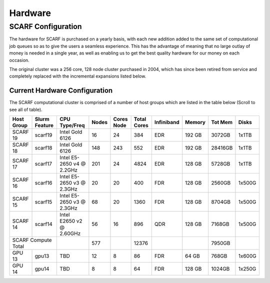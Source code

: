 ########
Hardware
########

*******************
SCARF Configuration
*******************

The hardware for SCARF is purchased on a yearly basis, with each new addition added to the same set of computational job queues so as to give the users a seamless experience. This has the advantage of meaning that no large outlay of money is needed in a single year, as well as enabling us to get the best quality hardware for our money on each occasion.

The original cluster was a 256 core, 128 node cluster purchased in 2004, which has since been retired from service and completely replaced with the incremental expansions listed below.

~~~~~~~~~~~~~~~~~~~~~~~~~~~~~~
Current Hardware Configuration
~~~~~~~~~~~~~~~~~~~~~~~~~~~~~~

The SCARF computational cluster is comprised of a number of host groups which are listed in the table below (Scroll to see all of table).

+----------+--------+----------------+-----+-----+-----+-------------+------+-------+------+
|Host      |Slurm   |CPU             |Nodes|Cores|Total| Infiniband  |Memory|Tot Mem|Disks |
|Group     |Feature |Type/Freq       |     |Node |Cores|             |      |       |      |
+==========+========+================+=====+=====+=====+=============+======+=======+======+
|SCARF 19  | scarf19| Intel Gold 6126| 16  |  24 | 384 | EDR         |192 GB| 3072GB| 1x1TB|
|          |        |                |     |     |     |             |      |       |      |
+----------+--------+----------------+-----+-----+-----+-------------+------+-------+------+
|SCARF 18  | scarf18| Intel Gold 6126| 148 | 243 | 552 | EDR         |192 GB|28416GB| 1x1TB|
|          |        |                |     |     |     |             |      |       |      |
+----------+--------+----------------+-----+-----+-----+-------------+------+-------+------+
|SCARF 17  | scarf17|Intel E5-2650 v4| 201 |  24 |4824 | EDR         |128 GB| 5728GB| 1x1TB|
|          |        |@ 2.2GHz        |     |     |     |             |      |       |      |
+----------+--------+----------------+-----+-----+-----+-------------+------+-------+------+
|SCARF 16  | scarf16|Intel E5-2650 v3|  20 |  20 | 400 | FDR         |128 GB| 2560GB|1x500G|
|          |        |@ 2.3GHz        |     |     |     |             |      |       |      |
+----------+--------+----------------+-----+-----+-----+-------------+------+-------+------+
|SCARF 15  | scarf15|Intel E5-2650 v3|  68 |  20 |1360 | FDR         |128 GB| 8704GB|1x500G|
|          |        |@ 2.3GHz        |     |     |     |             |      |       |      |
+----------+--------+----------------+-----+-----+-----+-------------+------+-------+------+
|SCARF 14  | scarf14| Intel E2650 v2 |  56 |  16 | 896 | QDR         |128 GB| 7168GB|1x500G|
|          |        | @ 2.60GHz      |     |     |     |             |      |       |      |
+----------+--------+----------------+-----+-----+-----+-------------+------+-------+------+
|SCARF Compute Total|                | 577 |     |12376|             |      | 7950GB|      | 
+----------+--------+----------------+-----+-----+-----+-------------+------+-------+------+
|GPU 13	   | gpu13  |       TBD	     |  12 |   8 |  86 | FDR         | 64 GB|  768GB|1x600G|
|          |        |                |     |     |     |             |      |       |      |
+----------+--------+----------------+-----+-----+-----+-------------+------+-------+------+
|GPU 14	   | gpu14  |          TBD   |   8 |   8 |  64 | FDR         |128 GB| 1024GB|1x250G|
|          |        |                |     |     |     |             |      |       |      |
+----------+--------+----------------+-----+-----+-----+-------------+------+-------+------+

